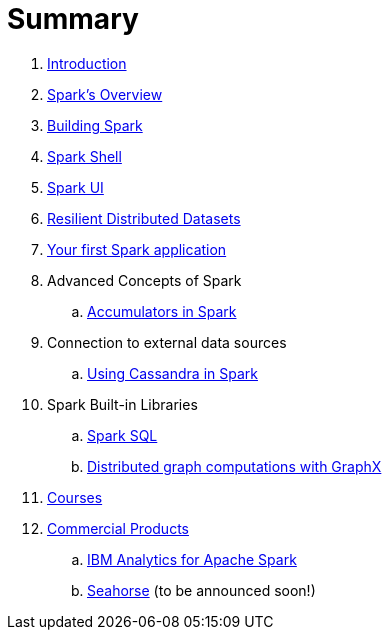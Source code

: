 = Summary

. link:0-intro.adoc[Introduction]
. link:spark-overview.adoc[Spark's Overview]
. link:building_spark.adoc[Building Spark]
. link:spark_shell.adoc[Spark Shell]
. link:spark_ui.adoc[Spark UI]
. link:rdd.adoc[Resilient Distributed Datasets]
. link:first_spark_app.adoc[Your first Spark application]
. Advanced Concepts of Spark
.. link:spark-accumulators.adoc[Accumulators in Spark]
. Connection to external data sources
.. link:spark-cassandra.adoc[Using Cassandra in Spark]
. Spark Built-in Libraries
.. link:spark-sql.adoc[Spark SQL]
.. link:graphx.adoc[Distributed graph computations with GraphX]
. link:courses.adoc[Courses]
. link:commercial-products/README.adoc[Commercial Products]
.. link:commercial-products/ibm_analytics_for_spark.adoc[IBM Analytics for Apache Spark]
.. http://deepsense.io[Seahorse] (to be announced soon!)
